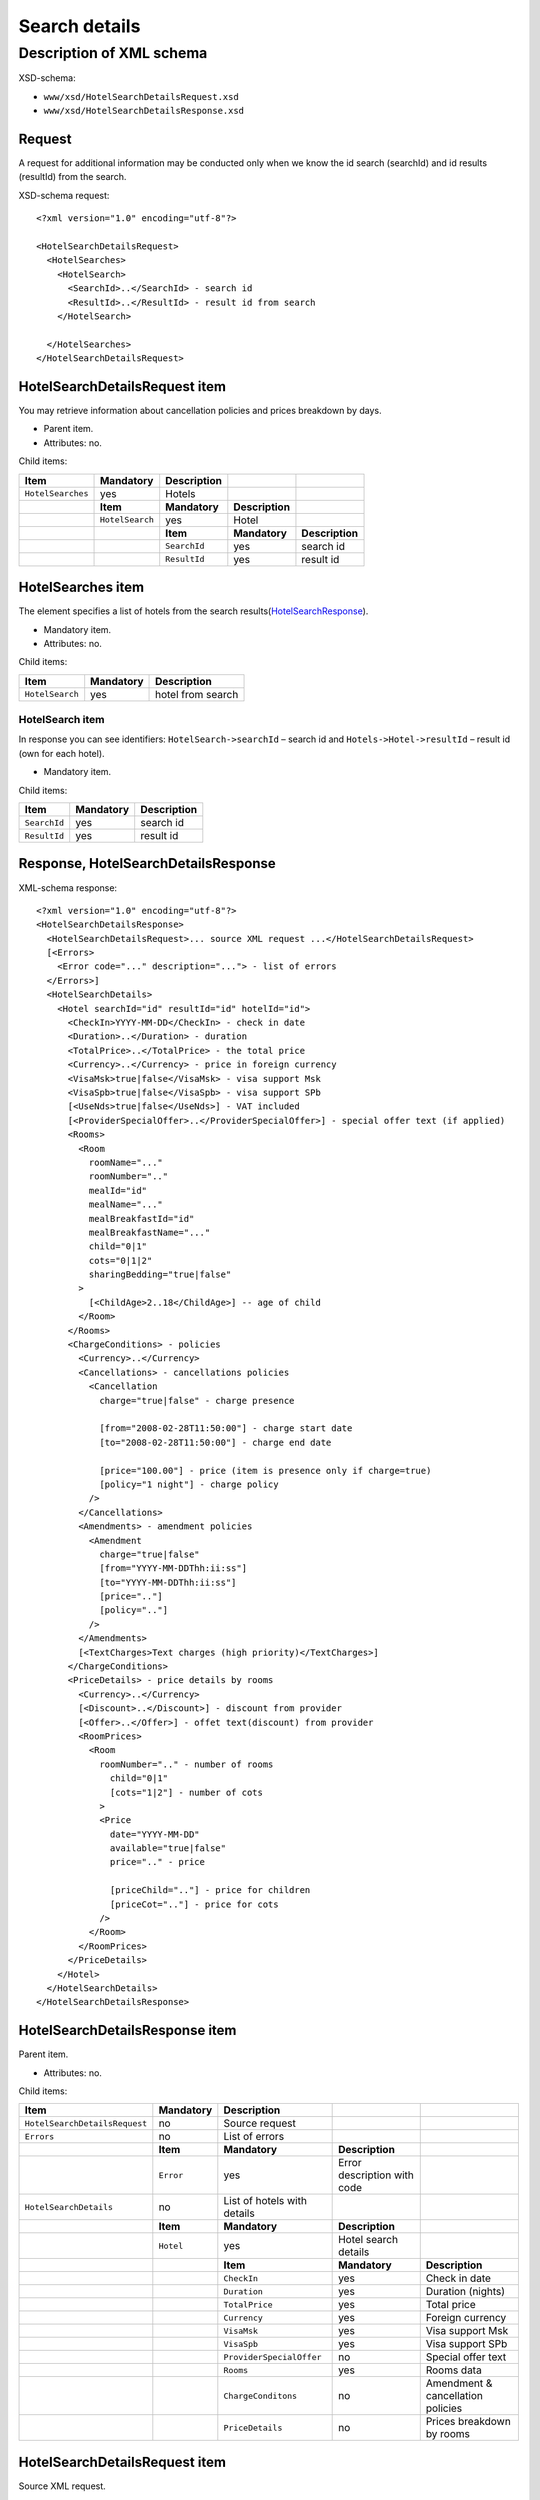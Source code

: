 Search details
##############

Description of XML schema
=========================

XSD-schema:

-  ``www/xsd/HotelSearchDetailsRequest.xsd``
-  ``www/xsd/HotelSearchDetailsResponse.xsd``

Request
-------

A request for additional information may be conducted only when we know
the id search (searchId) and id results (resultId) from the search.

XSD-schema request:

::


    <?xml version="1.0" encoding="utf-8"?>

    <HotelSearchDetailsRequest>
      <HotelSearches>
        <HotelSearch>
          <SearchId>..</SearchId> - search id
          <ResultId>..</ResultId> - result id from search
        </HotelSearch>

      </HotelSearches>
    </HotelSearchDetailsRequest>

HotelSearchDetailsRequest item
------------------------------

You may retrieve information about cancellation policies and prices breakdown by days.

- Parent item.
- Attributes: no.

Child items:

+-------------------+-----------------+-----------------+-----------------+-----------------+
| **Item**          | **Mandatory**   | **Description** |                 |                 |
+===================+=================+=================+=================+=================+
| ``HotelSearches`` | yes             | Hotels          |                 |                 |
+-------------------+-----------------+-----------------+-----------------+-----------------+
|                   | **Item**        | **Mandatory**   | **Description** |                 |
+-------------------+-----------------+-----------------+-----------------+-----------------+
|                   | ``HotelSearch`` | yes             | Hotel           |                 |
+-------------------+-----------------+-----------------+-----------------+-----------------+
|                   |                 | **Item**        | **Mandatory**   | **Description** |
+-------------------+-----------------+-----------------+-----------------+-----------------+
|                   |                 | ``SearchId``    | yes             | search id       |
+-------------------+-----------------+-----------------+-----------------+-----------------+
|                   |                 | ``ResultId``    | yes             | result id       |
+-------------------+-----------------+-----------------+-----------------+-----------------+

HotelSearches item
------------------

The element specifies a list of hotels from the search results(`HotelSearchResponse <#h1164-8>`_).

-  Mandatory item.
- Attributes: no.
 
Child items:

+-------------------+-----------------+---------------------+
| **Item**          | **Mandatory**   | **Description**     |
+-------------------+-----------------+---------------------+
| ``HotelSearch``   | yes             | hotel from search   |
+-------------------+-----------------+---------------------+

HotelSearch item
^^^^^^^^^^^^^^^^

In response you can see identifiers: ``HotelSearch->searchId`` – search id and ``Hotels->Hotel->resultId`` – result id (own for each hotel).

- Mandatory item.

Child items:

+--------------+---------------+-----------------+
| **Item**     | **Mandatory** | **Description** |
+==============+===============+=================+
| ``SearchId`` | yes           | search id       |
+--------------+---------------+-----------------+
| ``ResultId`` | yes           | result id       |
+--------------+---------------+-----------------+

Response, HotelSearchDetailsResponse
------------------------------------

XML-schema response:

::


    <?xml version="1.0" encoding="utf-8"?>
    <HotelSearchDetailsResponse>
      <HotelSearchDetailsRequest>... source XML request ...</HotelSearchDetailsRequest>
      [<Errors>
        <Error code="..." description="..."> - list of errors
      </Errors>]
      <HotelSearchDetails>
        <Hotel searchId="id" resultId="id" hotelId="id">
          <CheckIn>YYYY-MM-DD</CheckIn> - check in date
          <Duration>..</Duration> - duration
          <TotalPrice>..</TotalPrice> - the total price
          <Currency>..</Currency> - price in foreign currency
          <VisaMsk>true|false</VisaMsk> - visa support Msk
          <VisaSpb>true|false</VisaSpb> - visa support SPb
          [<UseNds>true|false</UseNds>] - VAT included
          [<ProviderSpecialOffer>..</ProviderSpecialOffer>] - special offer text (if applied)
          <Rooms>
            <Room 
              roomName="..."
              roomNumber=".."
              mealId="id"
              mealName="..."
              mealBreakfastId="id"
              mealBreakfastName="..."
              child="0|1"
              cots="0|1|2"
              sharingBedding="true|false"
            >
              [<ChildAge>2..18</ChildAge>] -- age of child
            </Room>
          </Rooms>
          <ChargeConditions> - policies
            <Currency>..</Currency>
            <Cancellations> - cancellations policies
              <Cancellation
                charge="true|false" - charge presence

                [from="2008-02-28T11:50:00"] - charge start date
                [to="2008-02-28T11:50:00"] - charge end date

                [price="100.00"] - price (item is presence only if charge=true)
                [policy="1 night"] - charge policy
              />
            </Cancellations>
            <Amendments> - amendment policies
              <Amendment
                charge="true|false"
                [from="YYYY-MM-DDThh:ii:ss"]
                [to="YYYY-MM-DDThh:ii:ss"]
                [price=".."]
                [policy=".."]
              />
            </Amendments>
            [<TextCharges>Text charges (high priority)</TextCharges>]
          </ChargeConditions>
          <PriceDetails> - price details by rooms
            <Currency>..</Currency>
            [<Discount>..</Discount>] - discount from provider
            [<Offer>..</Offer>] - offet text(discount) from provider
            <RoomPrices>
              <Room
                roomNumber=".." - number of rooms
                  child="0|1" 
                  [cots="1|2"] - number of cots 
                >
                <Price 
                  date="YYYY-MM-DD"
                  available="true|false" 
                  price=".." - price

                  [priceChild=".."] - price for children
                  [priceCot=".."] - price for cots
                />
              </Room>
            </RoomPrices>
          </PriceDetails>
        </Hotel>
      </HotelSearchDetails>
    </HotelSearchDetailsResponse>

HotelSearchDetailsResponse item
-------------------------------

Parent item.

- Attributes: no.

Child items:

+-------------------------------+---------------+-----------------------------+-----------------------------+-----------------------------------+
| **Item**                      | **Mandatory** | **Description**             |                             |                                   |
+===============================+===============+=============================+=============================+===================================+
| ``HotelSearchDetailsRequest`` | no            | Source request              |                             |                                   |
+-------------------------------+---------------+-----------------------------+-----------------------------+-----------------------------------+
| ``Errors``                    | no            | List of errors              |                             |                                   |
+-------------------------------+---------------+-----------------------------+-----------------------------+-----------------------------------+
|                               | **Item**      | **Mandatory**               | **Description**             |                                   |
+-------------------------------+---------------+-----------------------------+-----------------------------+-----------------------------------+
|                               | ``Error``     | yes                         | Error description with code |                                   |
+-------------------------------+---------------+-----------------------------+-----------------------------+-----------------------------------+
| ``HotelSearchDetails``        | no            | List of hotels with details |                             |                                   |
+-------------------------------+---------------+-----------------------------+-----------------------------+-----------------------------------+
|                               | **Item**      | **Mandatory**               | **Description**             |                                   |
+-------------------------------+---------------+-----------------------------+-----------------------------+-----------------------------------+
|                               | ``Hotel``     | yes                         | Hotel search details        |                                   |
+-------------------------------+---------------+-----------------------------+-----------------------------+-----------------------------------+
|                               |               | **Item**                    | **Mandatory**               | **Description**                   |
+-------------------------------+---------------+-----------------------------+-----------------------------+-----------------------------------+
|                               |               | ``CheckIn``                 | yes                         | Check in date                     |
+-------------------------------+---------------+-----------------------------+-----------------------------+-----------------------------------+
|                               |               | ``Duration``                | yes                         | Duration (nights)                 |
+-------------------------------+---------------+-----------------------------+-----------------------------+-----------------------------------+
|                               |               | ``TotalPrice``              | yes                         | Total price                       |
+-------------------------------+---------------+-----------------------------+-----------------------------+-----------------------------------+
|                               |               | ``Currency``                | yes                         | Foreign currency                  |
+-------------------------------+---------------+-----------------------------+-----------------------------+-----------------------------------+
|                               |               | ``VisaMsk``                 | yes                         | Visa support Msk                  |
+-------------------------------+---------------+-----------------------------+-----------------------------+-----------------------------------+
|                               |               | ``VisaSpb``                 | yes                         | Visa support SPb                  |
+-------------------------------+---------------+-----------------------------+-----------------------------+-----------------------------------+
|                               |               | ``ProviderSpecialOffer``    | no                          | Special offer text                |
+-------------------------------+---------------+-----------------------------+-----------------------------+-----------------------------------+
|                               |               | ``Rooms``                   | yes                         | Rooms data                        |
+-------------------------------+---------------+-----------------------------+-----------------------------+-----------------------------------+
|                               |               | ``ChargeConditons``         | no                          | Amendment & cancellation policies |
+-------------------------------+---------------+-----------------------------+-----------------------------+-----------------------------------+
|                               |               | ``PriceDetails``            | no                          | Prices breakdown by rooms         |
+-------------------------------+---------------+-----------------------------+-----------------------------+-----------------------------------+

HotelSearchDetailsRequest item
------------------------------

Source XML request.

- Optional item.

Errors item
-----------

List of errors.

- Optional item.
- Attributes: no.

Child items:

+-----------+---------------+----------------------------+
| **Item**  | **Mandatory** | **Description**            |
+===========+===============+============================+
| ``Error`` | yes           | Error code and description |
+-----------+---------------+----------------------------+

Error item
^^^^^^^^^^

Error code and description.

- Mandatory item.
- Child items: no.

Attributes:

+-----------------+----------+---------------+-------------------+
| **Attribute**   | **Type** | **Mandatory** | **Description**   |
+=================+==========+===============+===================+
| ``code``        | string   | yes           | Error code UTS.   |
+-----------------+----------+---------------+-------------------+
| ``description`` | string   | yes           | Error description |
+-----------------+----------+---------------+-------------------+

HotelSearchDetails item
-----------------------

List of errors.

- Optional item.
- Attributes: no.

Child items:

+-----------+--------------------------+-------------------+-----------------------+-------------------------------------+
| **Item**  | **Mandatory**            | **Description**   |                       |                                     |
+===========+==========================+===================+=======================+=====================================+
| ``Hotel`` | yes                      | Search details    |                       |                                     |
+-----------+--------------------------+-------------------+-----------------------+-------------------------------------+
|           | **Item**                 | **Mandatory**     | **Description**       |                                     |
+-----------+--------------------------+-------------------+-----------------------+-------------------------------------+
|           | ``CheckIn``              | yes               | Check in date         |                                     |
+-----------+--------------------------+-------------------+-----------------------+-------------------------------------+
|           | ``Duration``             | yes               | Duration (nights)     |                                     |
+-----------+--------------------------+-------------------+-----------------------+-------------------------------------+
|           | ``TotalPrice``           | yes               | Total price           |                                     |
+-----------+--------------------------+-------------------+-----------------------+-------------------------------------+
|           | ``Currency``             | yes               | Foreign currency      |                                     |
+-----------+--------------------------+-------------------+-----------------------+-------------------------------------+
|           | ``VisaMsk``              | yes               | Visa support Msk      |                                     |
+-----------+--------------------------+-------------------+-----------------------+-------------------------------------+
|           | ``VisaSpb``              | yes               | Visa support SPb      |                                     |
+-----------+--------------------------+-------------------+-----------------------+-------------------------------------+
|           | ``ProviderSpecialOffer`` | no                | Special offer text    |                                     |
+-----------+--------------------------+-------------------+-----------------------+-------------------------------------+
|           | ``Rooms``                | yes               | ``Rooms``             |                                     |
+-----------+--------------------------+-------------------+-----------------------+-------------------------------------+
|           |                          | **Item**          | **Mandatory**         | **Description**                     |
+-----------+--------------------------+-------------------+-----------------------+-------------------------------------+
|           |                          | ``Room``          | yes                   | Room data                           |
+-----------+--------------------------+-------------------+-----------------------+-------------------------------------+
|           | ``ChargeConditons``      | no                | Charges               |                                     |
+-----------+--------------------------+-------------------+-----------------------+-------------------------------------+
|           |                          | **Item**          | **Mandatory**         | **Description**                     |
+-----------+--------------------------+-------------------+-----------------------+-------------------------------------+
|           |                          | ``Currency``      | yes                   | Currency                            |
+-----------+--------------------------+-------------------+-----------------------+-------------------------------------+
|           |                          | ``Cancellations`` | yes                   | Cancellation charges                |
+-----------+--------------------------+-------------------+-----------------------+-------------------------------------+
|           |                          | ``Amendments``    | no                    | Amendment charges                   |
+-----------+--------------------------+-------------------+-----------------------+-------------------------------------+
|           |                          | ``TextCharges``   | no                    | Text charges (high priority)        |
+-----------+--------------------------+-------------------+-----------------------+-------------------------------------+
|           | ``PriceDetails``         | no                | Room prices breakdown |                                     |
+-----------+--------------------------+-------------------+-----------------------+-------------------------------------+
|           |                          | **Item**          | **Mandatory**         | **Description**                     |
+-----------+--------------------------+-------------------+-----------------------+-------------------------------------+
|           |                          | ``Currency``      | yes                   | Currency                            |
+-----------+--------------------------+-------------------+-----------------------+-------------------------------------+
|           |                          | ``Discount``      | no                    | Discount from provider              |
+-----------+--------------------------+-------------------+-----------------------+-------------------------------------+
|           |                          | ``Offer``         | no                    | Offer text (discount) from provider |
+-----------+--------------------------+-------------------+-----------------------+-------------------------------------+
|           |                          | ``RoomPrices``    | yes                   | Prices by room                      |
+-----------+--------------------------+-------------------+-----------------------+-------------------------------------+

Hotel item
^^^^^^^^^^

Hotel search details.

- Mandatory item.

Child items:

+----------+----------------------+------------------+-------------------------------------+------------------------+
| **item** | **Mandatory**        | **Description**  |                                     |                        |
+==========+======================+==================+=====================================+========================+
| Hotel    | yes                  | Search  details  |                                     |                        |
+----------+----------------------+------------------+-------------------------------------+------------------------+
|          | **item**             | **Mandatory**    | **Description**                     |                        |
+----------+----------------------+------------------+-------------------------------------+------------------------+
|          | CheckIn              | yes              | Check in date                       |                        |
+----------+----------------------+------------------+-------------------------------------+------------------------+
|          | Duration             | yes              | Duration (nights)                   |                        |
+----------+----------------------+------------------+-------------------------------------+------------------------+
|          | TotalPrice           | yes              | Total price                         |                        |
+----------+----------------------+------------------+-------------------------------------+------------------------+
|          | Currency             | yes              | Foreign currency                    |                        |
+----------+----------------------+------------------+-------------------------------------+------------------------+
|          | VisaMsk yes          | Visa support Msk |                                     |                        |
+----------+----------------------+------------------+-------------------------------------+------------------------+
|          | VisaSpb yes          | Visa support SPb |                                     |                        |
+----------+----------------------+------------------+-------------------------------------+------------------------+
|          | ProviderSpecialOffer | no               | Special offer text                  |                        |
+----------+----------------------+------------------+-------------------------------------+------------------------+
|          | Rooms                | yes              | Rooms                               |                        |
+----------+----------------------+------------------+-------------------------------------+------------------------+
|          |                      | **item**         | **Mandatory**                       | **Description**        |
+----------+----------------------+------------------+-------------------------------------+------------------------+
|          |                      | Room             | yes                                 | Room data              |
+----------+----------------------+------------------+-------------------------------------+------------------------+
|          | ChargeConditons      | no               | Charges                             |                        |
+----------+----------------------+------------------+-------------------------------------+------------------------+
|          |                      | **item**         | **Mandatory**                       | **Description**        |
+----------+----------------------+------------------+-------------------------------------+------------------------+
|          |                      | Currency         | yes                                 | Currency               |
+----------+----------------------+------------------+-------------------------------------+------------------------+
|          |                      | Cancellations    | yes                                 | Cancellation charges   |
+----------+----------------------+------------------+-------------------------------------+------------------------+
|          |                      | Amendments       | no                                  | Amendment charges      |
+----------+----------------------+------------------+-------------------------------------+------------------------+
|          |                      | TextCharges no   | Text charges (high priority)        |                        |
+----------+----------------------+------------------+-------------------------------------+------------------------+
|          | PriceDetails         | no               | Room prices breakdown               |                        |
+----------+----------------------+------------------+-------------------------------------+------------------------+
|          |                      | **Item**         | **Mandatory**                       | **Description**        |
+----------+----------------------+------------------+-------------------------------------+------------------------+
|          |                      | Currency         | yes                                 | Currency               |
+----------+----------------------+------------------+-------------------------------------+------------------------+
|          |                      | Discount         | no                                  | Discount from provider |
+----------+----------------------+------------------+-------------------------------------+------------------------+
|          |                      | Offer no         | Offer text (discount) from provider |                        |
+----------+----------------------+------------------+-------------------------------------+------------------------+
|          |                      | RoomPrices       | yes                                 | Prices by room         |
+----------+----------------------+------------------+-------------------------------------+------------------------+

Attributes:

+----------------+-------------+----------------------------+
| Attribute Type | Mandatory   | Description                |
+================+=============+============================+
| searchId       | numeric yes | search id                  |
+----------------+-------------+----------------------------+
| resultId       | numeric yes | result id                  |
+----------------+-------------+----------------------------+
| hotelId        | numeric yes | hotel id (from dictionary) |
+----------------+-------------+----------------------------+

**CheckIn item**

- Check in date (pattern YYYY-MM-DD).
- Mandatory item.
- Child items: no.
- Attributes: no.

**Duration item**

- Duration (nights).
- Mandatory item.
- Child items: no.
- Attributes: no.

**TotalPrice item**

- The total price for hotel.
- Mandatory item.
- Child items: no.
- Attributes: no.

**Currency item**

- Foreign currency.
- Mandatory item.
- Child items: no.
- Attributes: no.

**VisaMsk item**

- Visa support Msk.
- Mandatory item.
- Child items: no.
- Attributes: no.

**VisaSpb item**

- Visa support SPb.
- Mandatory item.
- Child items: no.
- Attributes: no.

**UseNds item**

- VAT included.
- Optional item.
- Child items: no.
- Attributes: no.

**ProviderSpecialOffer item**

- Special offer text.
- Optional item.
- Child items: no.
- Attributes: no.

**Rooms item**

- Hotel rooms (for next booking).
- Mandatory item.
- Attributes: no.

Child items:

+----------+---------------+-----------------+----------------------+
| **Item** | **Mandatory** | **Description** |                      |
+==========+===============+=================+======================+
| Room     | yes           | Room parameters |                      |
+----------+---------------+-----------------+----------------------+
|          | **Item**      | **Mandatory**   | **Description**      |
+----------+---------------+-----------------+----------------------+
|          | ChildAge      | no              | Age of child (2..18) |
+----------+---------------+-----------------+----------------------+

Room item
         

Room description.

- Mandatory item.

Attributes:

+-----------------------+-----------------+---------------+------------------------------------------------------------------+
| **Attribute**         | **Type**        | **Mandatory** | **Description**                                                  |
+=======================+=================+===============+==================================================================+
| ``roomName``          | string          | yes           | Room name (room size, type, view)                                |
+-----------------------+-----------------+---------------+------------------------------------------------------------------+
| ``roomNumber``        | numeric         | yes           | Number of rooms (minimum 1)                                      |
+-----------------------+-----------------+---------------+------------------------------------------------------------------+
| ``mealId``            | numeric         | yes           | meal type id, full list of types of meal /xml/meal               |
+-----------------------+-----------------+---------------+------------------------------------------------------------------+
| ``mealName``          | string          | yes           | Meal type name                                                   |
+-----------------------+-----------------+---------------+------------------------------------------------------------------+
| ``mealBreakfastId``   | numeric         | yes           | breakfast id, full list of type of breakfast /xml/meal_breakfast |
+-----------------------+-----------------+---------------+------------------------------------------------------------------+
| ``mealBreakfastName`` | string          | yes           | Breakfast name                                                   |
+-----------------------+-----------------+---------------+------------------------------------------------------------------+
| ``child``             | numeric 0, 1    | yes           | Number of children, 0 / 1                                        |
+-----------------------+-----------------+---------------+------------------------------------------------------------------+
| ``cots``              | numeric 0, 1, 2 | yes           | Number of cots, 0 / 1 / 2                                        |
+-----------------------+-----------------+---------------+------------------------------------------------------------------+
| ``sharingBedding``    | true, false     | yes           | Separation of bedding (if true)                                  |
+-----------------------+-----------------+---------------+------------------------------------------------------------------+

 Child items:

+----------------+-----------------+-------------------+
| **Item**       | **Mandatory**   | **Description**   |
+----------------+-----------------+-------------------+
| ``ChildAge``   | no              | Age (2..18)       |
+----------------+-----------------+-------------------+

ChargeConditions item
'''''''''''''''''''''

Cancellation and amendment charges.

- Optional item.
- Attributes: no.
 
Child items:

+-------------------+------------------+------------------------------+-----------------+
| **Item**          | **Mandatory**    | **Description**              |                 |
+===================+==================+==============================+=================+
| ``Currency``      | yes              | Foreign currency             |                 |
+-------------------+------------------+------------------------------+-----------------+
| ``Cancellations`` | yes              | Cancellation charges         |                 |
+-------------------+------------------+------------------------------+-----------------+
|                   | **Item**         | **Mandatory**                | **Description** |
+-------------------+------------------+------------------------------+-----------------+
|                   | ``Cancellation`` | yes                          | Charge          |
+-------------------+------------------+------------------------------+-----------------+
| ``Amendments``    | no               | Amendment charges            |                 |
+-------------------+------------------+------------------------------+-----------------+
|                   | **Item**         | **Mandatory**                | **Description** |
+-------------------+------------------+------------------------------+-----------------+
|                   | ``Amendment``    | yes                          | Charge          |
+-------------------+------------------+------------------------------+-----------------+
| ``TextCharges``   | no               | Text charges (high priority) |                 |
+-------------------+------------------+------------------------------+-----------------+

Cancellation item
                 

Cancellation charges.

- Mandatory item.
- Child items: no.

Attributes:

+---------------+----------+---------------+------------------------------------------------------------------------------------------------------------------------------------------+
| **Attribute** | **Type** | **Mandatory** | **Description**                                                                                                                          |
+===============+==========+===============+==========================================================================================================================================+
| ``charge``    | boolean  | yes           | charge applied(if true)                                                                                                                  |
+---------------+----------+---------------+------------------------------------------------------------------------------------------------------------------------------------------+
| ``from``      | date     | no            | start time; if ``charge`` is ``true`` and ``price`` is not equals to zero and ``from`` is not set then start time is the time of booking |
+---------------+----------+---------------+------------------------------------------------------------------------------------------------------------------------------------------+
| ``to``        | date     | no            | end time                                                                                                                                 |
+---------------+----------+---------------+------------------------------------------------------------------------------------------------------------------------------------------+
| ``price``     | numeric  | no            | price (if ``charge``=true, else empty charge)                                                                                            |
+---------------+----------+---------------+------------------------------------------------------------------------------------------------------------------------------------------+
| ``policy``    | string   | no            | charge policy                                                                                                                            |
+---------------+----------+---------------+------------------------------------------------------------------------------------------------------------------------------------------+

Amendment item
              

Amendment charges.

- Mandatory item.
- Child items: no.

TextCharges item
''''''''''''''''
               

Text charges.

- Optional item.
- Child items: no.

PriceDetails item
'''''''''''''''''

Breakdown of prices for the hotel.

- Optional item.
- Attributes: no.

Child items:

+----------------+---------------+----------------------------------+--------------------------------+-----------------+
| **Item**       | **Mandatory** | **Description**                  |                                |                 |
+================+===============+==================================+================================+=================+
| ``Currency``   | yes           | Currency                         |                                |                 |
+----------------+---------------+----------------------------------+--------------------------------+-----------------+
| ``Discount``   | no            | Discount from provider           |                                |                 |
+----------------+---------------+----------------------------------+--------------------------------+-----------------+
| ``Offer``      | no            | Special offer text from provider |                                |                 |
+----------------+---------------+----------------------------------+--------------------------------+-----------------+
| ``RoomPrices`` | yes           | Breakdown                        |                                |                 |
+----------------+---------------+----------------------------------+--------------------------------+-----------------+
|                | **Item**      | **Mandatory**                    | **Description**                |                 |
+----------------+---------------+----------------------------------+--------------------------------+-----------------+
|                | ``Room``      | yes                              | Breakdown of prices for a room |                 |
+----------------+---------------+----------------------------------+--------------------------------+-----------------+
|                |               | **Item**                         | **Mandatory**                  | **Description** |
+----------------+---------------+----------------------------------+--------------------------------+-----------------+
|                |               | ``Price``                        | yes                            | Prices          |
+----------------+---------------+----------------------------------+--------------------------------+-----------------+

Room item
---------
         
Breakdown of prices for a room.

- Mandatory item.

Child items:

+-------------+-----------------+-------------------+
| **Item**    | **Mandatory**   | **Description**   |
+-------------+-----------------+-------------------+
| ``Price``   | yes             | Prices            |
+-------------+-----------------+-------------------+

Attributes:

+----------------+----------+---------------+-----------------------------------+
| **Attribute**  | **Type** | **Mandatory** | **Description**                   |
+================+==========+===============+===================================+
| ``roomNumber`` | numeric  | yes           | Number of rooms (>=1)             |
+----------------+----------+---------------+-----------------------------------+
| ``child``      | 0/1      | yes           | Number of children (0 / 1)        |
+----------------+----------+---------------+-----------------------------------+
| ``cots``       | 1/2      | no            | Number of cots                    |
+----------------+----------+---------------+-----------------------------------+

Price item
----------

Prices.

- Mandatory item.
- Child items: no.

Attributes:

+----------------+----------+---------------+-------------------------------------+
| **Attribute**  | **Type** | **Mandatory** | **Description**                     |
+================+==========+===============+=====================================+
| ``date``       | date     | yes           | Price date (pattern ``YYYY-MM-DD``) |
+----------------+----------+---------------+-------------------------------------+
| ``available``  | boolean  | yes           | Price available(true) or no(false)  |
+----------------+----------+---------------+-------------------------------------+
| ``price``      | numeric  | yes           | Price                               |
+----------------+----------+---------------+-------------------------------------+
| ``priceChild`` | numeric  | no            | Price for children (if child=1)     |
+----------------+----------+---------------+-------------------------------------+
| ``priceCot``   | numeric  | no            | Price for cots (if cots>0)          |
+----------------+----------+---------------+-------------------------------------+
